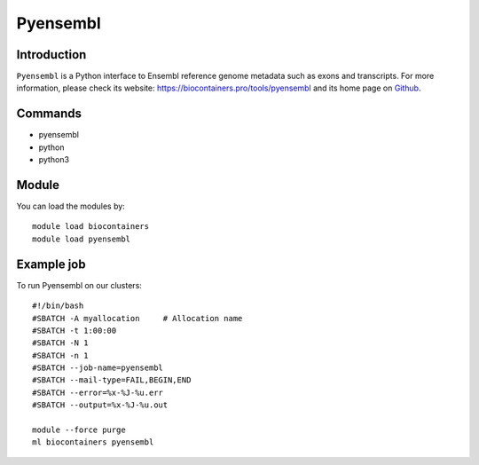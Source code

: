 .. _backbone-label:

Pyensembl
==============================

Introduction
~~~~~~~~
``Pyensembl`` is a Python interface to Ensembl reference genome metadata such as exons and transcripts. For more information, please check its website: https://biocontainers.pro/tools/pyensembl and its home page on `Github`_.

Commands
~~~~~~~
- pyensembl
- python
- python3

Module
~~~~~~~~
You can load the modules by::
    
    module load biocontainers
    module load pyensembl

Example job
~~~~~
To run Pyensembl on our clusters::

    #!/bin/bash
    #SBATCH -A myallocation     # Allocation name 
    #SBATCH -t 1:00:00
    #SBATCH -N 1
    #SBATCH -n 1
    #SBATCH --job-name=pyensembl
    #SBATCH --mail-type=FAIL,BEGIN,END
    #SBATCH --error=%x-%J-%u.err
    #SBATCH --output=%x-%J-%u.out

    module --force purge
    ml biocontainers pyensembl

.. _Github: https://github.com/openvax/pyensembl